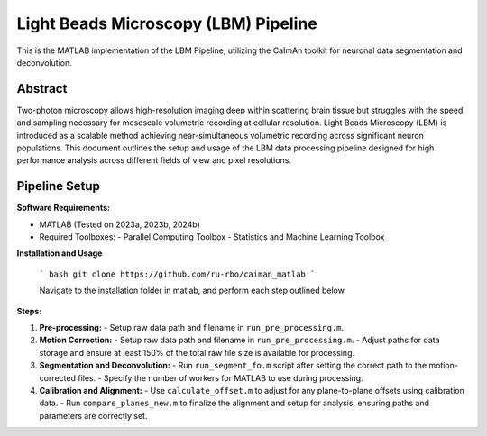 Light Beads Microscopy (LBM) Pipeline
=====================================

This is the MATLAB implementation of the LBM Pipeline, utilizing the CaImAn toolkit for neuronal data segmentation and deconvolution.

Abstract
--------
Two-photon microscopy allows high-resolution imaging deep within scattering brain tissue but struggles with the speed and sampling necessary for mesoscale volumetric recording at cellular resolution.
Light Beads Microscopy (LBM) is introduced as a scalable method achieving near-simultaneous volumetric recording across significant neuron populations.
This document outlines the setup and usage of the LBM data processing pipeline designed for high performance analysis across different fields of view and pixel resolutions.

Pipeline Setup
--------------
**Software Requirements:**

- MATLAB (Tested on 2023a, 2023b, 2024b)
- Required Toolboxes:
  - Parallel Computing Toolbox
  - Statistics and Machine Learning Toolbox

**Installation and Usage**

 ``` bash
 git clone https://github.com/ru-rbo/caiman_matlab
 ```

 Navigate to the installation folder in matlab, and perform each step outlined below.

**Steps:**

1. **Pre-processing:**
   - Setup raw data path and filename in ``run_pre_processing.m``.

2. **Motion Correction:**
   - Setup raw data path and filename in ``run_pre_processing.m``.
   - Adjust paths for data storage and ensure at least 150% of the total raw file size is available for processing.

3. **Segmentation and Deconvolution:**
   - Run ``run_segment_fo.m`` script after setting the correct path to the motion-corrected files.
   - Specify the number of workers for MATLAB to use during processing.

4. **Calibration and Alignment:**
   - Use ``calculate_offset.m`` to adjust for any plane-to-plane offsets using calibration data.
   - Run ``compare_planes_new.m`` to finalize the alignment and setup for analysis, ensuring paths and parameters are correctly set.

